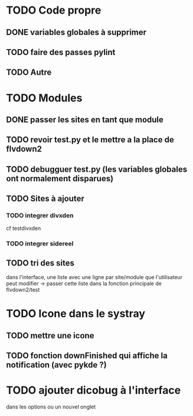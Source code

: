 * TODO Code propre 
** DONE variables globales à supprimer
** TODO faire des passes pylint
** TODO Autre

* TODO Modules
** DONE passer les sites en tant que module
** TODO revoir test.py et le mettre a la place de flvdown2
** TODO debugguer test.py (les variables globales ont normalement disparues)
** TODO Sites à ajouter
*** TODO integrer divxden
    cf testdivxden
*** TODO integrer sidereel
** TODO tri des sites
   dans l'interface, une liste avec une ligne par site/module
   que l'utilisateur peut modifier
   -> passer cette liste dans la fonction principale de flvdown2/test


* TODO Icone dans le systray
** TODO mettre une icone 
** TODO fonction downFinished qui affiche la notification (avec pykde ?)


* TODO ajouter dicobug à l'interface
  dans les options ou un nouvel onglet



